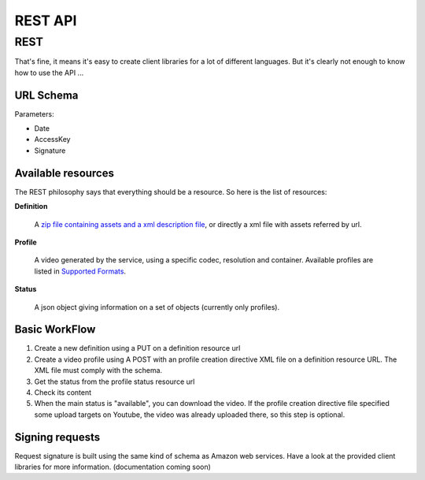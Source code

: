 REST API
========

REST
----

That's fine, it means it's easy to create client libraries for a lot of different languages. But it's clearly not enough to know how to use the API ...

URL Schema
++++++++++

Parameters:

* Date
* AccessKey
* Signature

Available resources
+++++++++++++++++++

The REST philosophy says that everything should be a resource. So here is the list of resources:

**Definition**

  A `zip file containing assets and a xml description file <http://wiki.stupeflix.com/doku.php?id=zippedmoviefiles>`_, or directly a xml file with assets referred by url.

**Profile**

  A video generated by the service, using a specific codec, resolution and container. Available profiles are listed in `Supported Formats <http://wiki.stupeflix.com/doku.php?id=supportedformats>`_.

**Status**

  A json object giving information on a set of objects (currently only profiles).

Basic WorkFlow
++++++++++++++

1. Create a new definition using a PUT on a definition resource url

2. Create a video profile using A POST with an profile creation directive XML file on a definition resource URL. The XML file must comply with the schema.

3. Get the status from the profile status resource url

4. Check its content

5. When the main status is "available", you can download the video. If the profile creation directive file specified some upload targets on Youtube, the video was already uploaded there, so this step is optional.

Signing requests
++++++++++++++++

Request signature is built using the same kind of schema as Amazon web services. Have a look at the provided client libraries for more information. (documentation coming soon)
